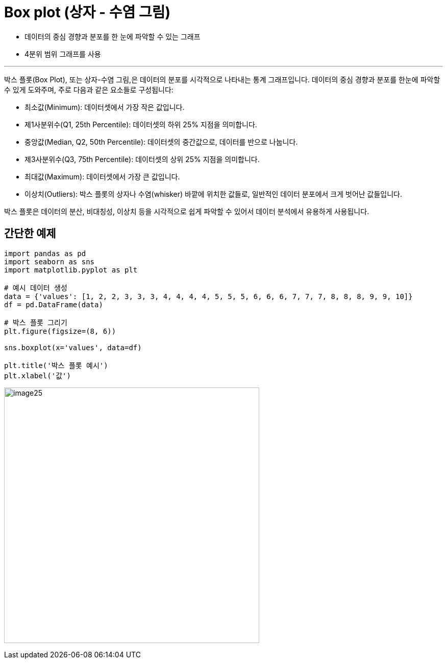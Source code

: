 = Box plot (상자 - 수염 그림)

* 데이터의 중심 경향과 분포를 한 눈에 파악할 수 있는 그래프
* 4분위 범위 그래프를 사용

---

박스 플롯(Box Plot), 또는 상자-수염 그림,은 데이터의 분포를 시각적으로 나타내는 통계 그래프입니다. 데이터의 중심 경향과 분포를 한눈에 파악할 수 있게 도와주며, 주로 다음과 같은 요소들로 구성됩니다:

* 최소값(Minimum): 데이터셋에서 가장 작은 값입니다.
* 제1사분위수(Q1, 25th Percentile): 데이터셋의 하위 25% 지점을 의미합니다.
* 중앙값(Median, Q2, 50th Percentile): 데이터셋의 중간값으로, 데이터를 반으로 나눕니다.
* 제3사분위수(Q3, 75th Percentile): 데이터셋의 상위 25% 지점을 의미합니다.
* 최대값(Maximum): 데이터셋에서 가장 큰 값입니다.
* 이상치(Outliers): 박스 플롯의 상자나 수염(whisker) 바깥에 위치한 값들로, 일반적인 데이터 분포에서 크게 벗어난 값들입니다.

박스 플롯은 데이터의 분산, 비대칭성, 이상치 등을 시각적으로 쉽게 파악할 수 있어서 데이터 분석에서 유용하게 사용됩니다.

== 간단한 예제

[source, python]
----
import pandas as pd
import seaborn as sns 
import matplotlib.pyplot as plt 

# 예시 데이터 생성 
data = {'values': [1, 2, 2, 3, 3, 3, 4, 4, 4, 4, 5, 5, 5, 6, 6, 6, 7, 7, 7, 8, 8, 8, 9, 9, 10]} 
df = pd.DataFrame(data) 

# 박스 플롯 그리기 
plt.figure(figsize=(8, 6)) 

sns.boxplot(x='values', data=df) 

plt.title('박스 플롯 예시') 
plt.xlabel('값')
----

image:../images/image25.png[width=500]

